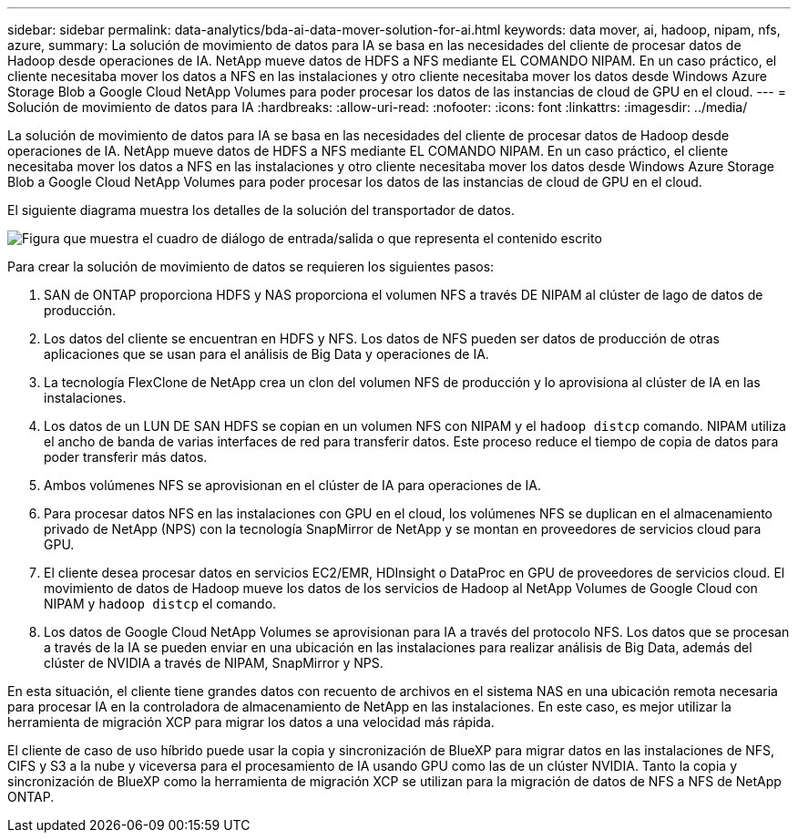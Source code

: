 ---
sidebar: sidebar 
permalink: data-analytics/bda-ai-data-mover-solution-for-ai.html 
keywords: data mover, ai, hadoop, nipam, nfs, azure, 
summary: La solución de movimiento de datos para IA se basa en las necesidades del cliente de procesar datos de Hadoop desde operaciones de IA. NetApp mueve datos de HDFS a NFS mediante EL COMANDO NIPAM. En un caso práctico, el cliente necesitaba mover los datos a NFS en las instalaciones y otro cliente necesitaba mover los datos desde Windows Azure Storage Blob a Google Cloud NetApp Volumes para poder procesar los datos de las instancias de cloud de GPU en el cloud. 
---
= Solución de movimiento de datos para IA
:hardbreaks:
:allow-uri-read: 
:nofooter: 
:icons: font
:linkattrs: 
:imagesdir: ../media/


[role="lead"]
La solución de movimiento de datos para IA se basa en las necesidades del cliente de procesar datos de Hadoop desde operaciones de IA. NetApp mueve datos de HDFS a NFS mediante EL COMANDO NIPAM. En un caso práctico, el cliente necesitaba mover los datos a NFS en las instalaciones y otro cliente necesitaba mover los datos desde Windows Azure Storage Blob a Google Cloud NetApp Volumes para poder procesar los datos de las instancias de cloud de GPU en el cloud.

El siguiente diagrama muestra los detalles de la solución del transportador de datos.

image:bda-ai-image4.png["Figura que muestra el cuadro de diálogo de entrada/salida o que representa el contenido escrito"]

Para crear la solución de movimiento de datos se requieren los siguientes pasos:

. SAN de ONTAP proporciona HDFS y NAS proporciona el volumen NFS a través DE NIPAM al clúster de lago de datos de producción.
. Los datos del cliente se encuentran en HDFS y NFS. Los datos de NFS pueden ser datos de producción de otras aplicaciones que se usan para el análisis de Big Data y operaciones de IA.
. La tecnología FlexClone de NetApp crea un clon del volumen NFS de producción y lo aprovisiona al clúster de IA en las instalaciones.
. Los datos de un LUN DE SAN HDFS se copian en un volumen NFS con NIPAM y el `hadoop distcp` comando. NIPAM utiliza el ancho de banda de varias interfaces de red para transferir datos. Este proceso reduce el tiempo de copia de datos para poder transferir más datos.
. Ambos volúmenes NFS se aprovisionan en el clúster de IA para operaciones de IA.
. Para procesar datos NFS en las instalaciones con GPU en el cloud, los volúmenes NFS se duplican en el almacenamiento privado de NetApp (NPS) con la tecnología SnapMirror de NetApp y se montan en proveedores de servicios cloud para GPU.
. El cliente desea procesar datos en servicios EC2/EMR, HDInsight o DataProc en GPU de proveedores de servicios cloud. El movimiento de datos de Hadoop mueve los datos de los servicios de Hadoop al NetApp Volumes de Google Cloud con NIPAM y `hadoop distcp` el comando.
. Los datos de Google Cloud NetApp Volumes se aprovisionan para IA a través del protocolo NFS. Los datos que se procesan a través de la IA se pueden enviar en una ubicación en las instalaciones para realizar análisis de Big Data, además del clúster de NVIDIA a través de NIPAM, SnapMirror y NPS.


En esta situación, el cliente tiene grandes datos con recuento de archivos en el sistema NAS en una ubicación remota necesaria para procesar IA en la controladora de almacenamiento de NetApp en las instalaciones. En este caso, es mejor utilizar la herramienta de migración XCP para migrar los datos a una velocidad más rápida.

El cliente de caso de uso híbrido puede usar la copia y sincronización de BlueXP para migrar datos en las instalaciones de NFS, CIFS y S3 a la nube y viceversa para el procesamiento de IA usando GPU como las de un clúster NVIDIA. Tanto la copia y sincronización de BlueXP como la herramienta de migración XCP se utilizan para la migración de datos de NFS a NFS de NetApp ONTAP.
